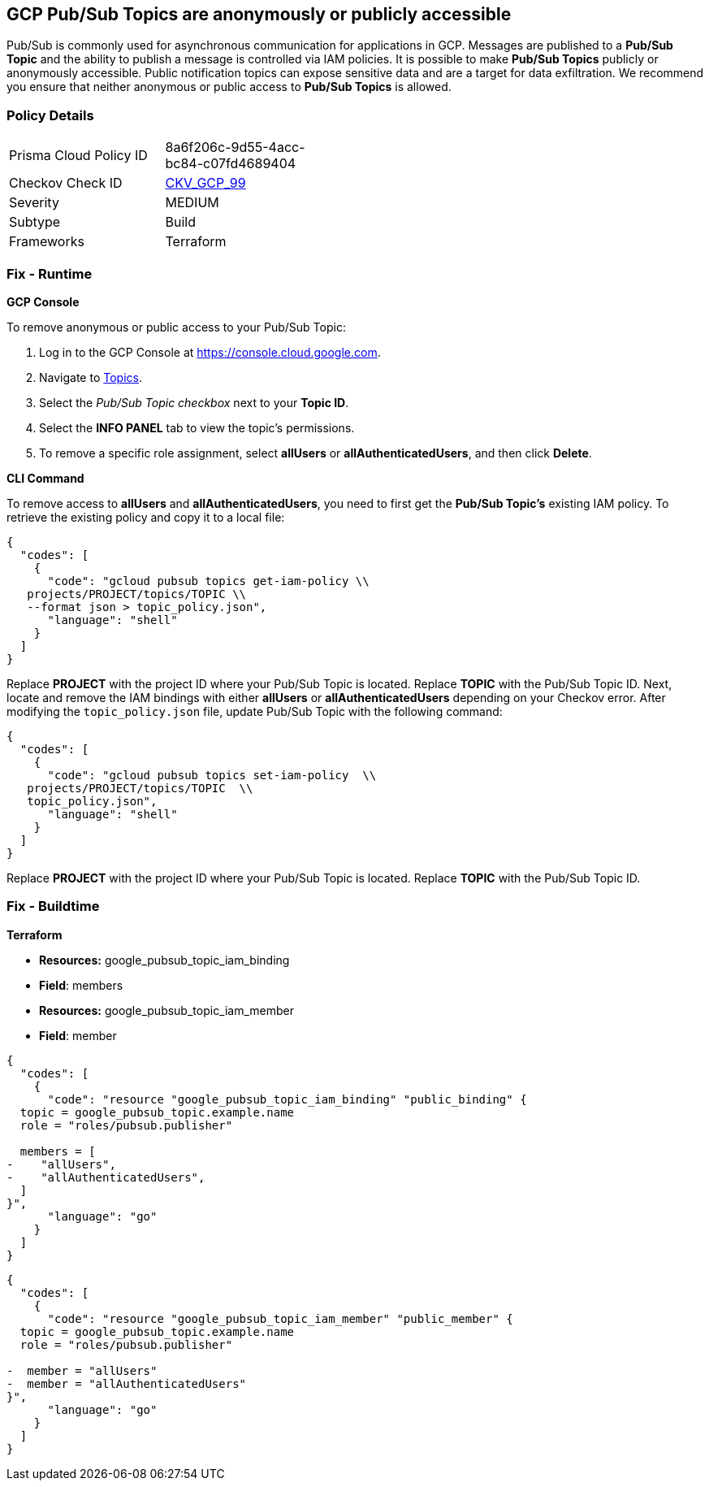 == GCP Pub/Sub Topics are anonymously or publicly accessible

Pub/Sub is commonly used for asynchronous communication for applications in GCP.
Messages are published to a *Pub/Sub Topic* and the ability to publish a message is controlled via IAM policies.
It is possible to make *Pub/Sub Topics* publicly or anonymously accessible.
Public notification topics can expose sensitive data and are a target for data exfiltration.
We recommend you ensure that neither anonymous or public access to *Pub/Sub Topics* is allowed.

=== Policy Details 

[width=45%]
[cols="1,1"]
|=== 
|Prisma Cloud Policy ID 
| 8a6f206c-9d55-4acc-bc84-c07fd4689404

|Checkov Check ID 
| https://github.com/bridgecrewio/checkov/tree/master/checkov/terraform/checks/resource/gcp/PubSubPrivateTopic.py[CKV_GCP_99]

|Severity
|MEDIUM

|Subtype
|Build

|Frameworks
|Terraform

|=== 


=== Fix - Runtime


*GCP Console* 


To remove anonymous or public access to your Pub/Sub Topic:

. Log in to the GCP Console at https://console.cloud.google.com.

. Navigate to https://console.cloud.google.com/cloudpubsub/topic/list[Topics].

. Select the _Pub/Sub Topic checkbox_ next to your *Topic ID*.

. Select the *INFO PANEL* tab to view the topic's permissions.

. To remove a specific role assignment, select *allUsers* or *allAuthenticatedUsers*, and then click *Delete*.


*CLI Command* 


To remove access to *allUsers* and *allAuthenticatedUsers*, you need to first get the *Pub/Sub Topic's* existing IAM policy.
To retrieve the existing policy and copy it to a local file:


[source,shell]
----
{
  "codes": [
    {
      "code": "gcloud pubsub topics get-iam-policy \\
   projects/PROJECT/topics/TOPIC \\
   --format json > topic_policy.json",
      "language": "shell"
    }
  ]
}
----
Replace *PROJECT* with the project ID where your Pub/Sub Topic is located.
Replace *TOPIC* with the Pub/Sub Topic ID.
Next, locate and remove the IAM bindings with either *allUsers* or *allAuthenticatedUsers* depending on your Checkov error.
After modifying the `topic_policy.json` file, update Pub/Sub Topic with the following command:


[source,shell]
----
{
  "codes": [
    {
      "code": "gcloud pubsub topics set-iam-policy  \\
   projects/PROJECT/topics/TOPIC  \\
   topic_policy.json",
      "language": "shell"
    }
  ]
}
----
Replace *PROJECT* with the project ID where your Pub/Sub Topic is located.
Replace *TOPIC* with the Pub/Sub Topic ID.

=== Fix - Buildtime


*Terraform* 


* *Resources:* google_pubsub_topic_iam_binding
* *Field*: members
* *Resources:* google_pubsub_topic_iam_member
* *Field*: member


[source,go]
----
{
  "codes": [
    {
      "code": "resource "google_pubsub_topic_iam_binding" "public_binding" {
  topic = google_pubsub_topic.example.name
  role = "roles/pubsub.publisher"

  members = [
-    "allUsers",
-    "allAuthenticatedUsers",
  ]
}",
      "language": "go"
    }
  ]
}
----


[source,go]
----
{
  "codes": [
    {
      "code": "resource "google_pubsub_topic_iam_member" "public_member" {
  topic = google_pubsub_topic.example.name
  role = "roles/pubsub.publisher"

-  member = "allUsers"
-  member = "allAuthenticatedUsers"
}",
      "language": "go"
    }
  ]
}
----

